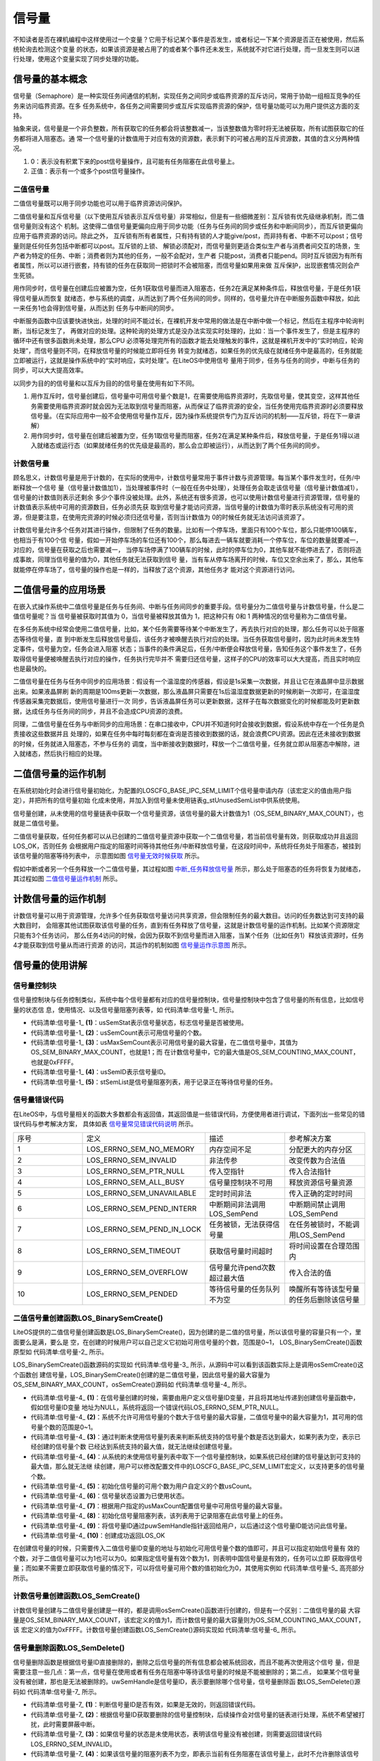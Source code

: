 .. vim: syntax=rst

信号量
============

不知读者是否在裸机编程中这样使用过一个变量？它用于标记某个事件是否发生，或者标记一下某个资源是否正在被使用，然后系统轮询去检测这个变量
的状态，如果该资源是被占用了的或者某个事件还未发生，系统就不对它进行处理，而一旦发生则可以进行处理，使用这个变量实现了同步处理的功能。

信号量的基本概念
~~~~~~~~~~~~~~~~

信号量（Semaphore）是一种实现任务间通信的机制，实现任务之间同步或临界资源的互斥访问，常用于协助一组相互竞争的任务来访问临界资源。在多
任务系统中，各任务之间需要同步或互斥实现临界资源的保护，信号量功能可以为用户提供这方面的支持。

抽象来说，信号量是一个非负整数，所有获取它的任务都会将该整数减一，当该整数值为零时将无法被获取，所有试图获取它的任务都将进入阻塞态。通
常一个信号量的计数值用于对应有效的资源数，表示剩下的可被占用的互斥资源数，其值的含义分两种情况。

1. 0：表示没有积累下来的post信号量操作，且可能有任务阻塞在此信号量上。

2. 正值：表示有一个或多个post信号量操作。

二值信号量
^^^^^^^^^^^^^

二值信号量既可以用于同步功能也可以用于临界资源访问保护。


二值信号量和互斥信号量（以下使用互斥锁表示互斥信号量）非常相似，但是有一些细微差别：互斥锁有优先级继承机制，而二值信号量则没有这个
机制。这使得二值信号量更偏向应用于同步功能（任务与任务间的同步或任务和中断间同步），而互斥锁更偏向应用于临界资源的访问。除此之外，
互斥锁有所有者属性，只有持有锁的人才能give/post，而非持有者、中断不可以post；信号量则是任何任务包括中断都可以post。互斥锁的上锁、
解锁必须配对，而信号量则更适合类似生产者与消费者间交互的场景，生产者为特定的任务、中断；消费者则为其他的任务，一般不会配对，生产者
只能post，消费者只能pend。同时互斥锁因为有所有者属性，所以可以进行嵌套，持有锁的任务在获取同一把锁时不会被阻塞，而信号量如果用来做
互斥保护，出现嵌套情况则会产生死锁。

用作同步时，信号量在创建后应被置为空，任务1获取信号量而进入阻塞态，任务2在满足某种条件后，释放信号量，于是任务1获得信号量从而恢复
就绪态，参与系统的调度，从而达到了两个任务间的同步。同样的，信号量允许在中断服务函数中释放，如此一来任务1也会得到信号量，从而达到
任务与中断间的同步。

中断服务函数中应该要快进快出，处理的时间不能过长，在裸机开发中常用的做法是在中断中做一个标记，然后在主程序中轮询判断，当标记发生了，
再做对应的处理。这种轮询的处理方式是没办法实现实时处理的，比如：当一个事件发生了，但是主程序的循环中还有很多函数尚未处理，那么CPU
必须等处理完所有的函数才能去处理触发的事件，这就是裸机开发中的“实时响应，轮询处理”，而信号量则不同，在释放信号量的时候能立即将任务
转变为就绪态，如果任务的优先级在就绪任务中是最高的，任务就能立即被运行，这就是操作系统中的“实时响应，实时处理”。在LiteOS中使用信号
量用于同步，任务与任务的同步，中断与任务的同步，可以大大提高效率。

以同步为目的的信号量和以互斥为目的的信号量在使用有如下不同。

1. 用作互斥时，信号量创建后，信号量中可用信号量个数是1，在需要使用临界资源时，先取信号量，使其变空，这样其他任务需要使用临界资源时就会因为无法取到信号量而阻塞，从而保证了临界资源的安全，当任务使用完临界资源时必须要释放信号量。（在实际应用中一般不会使用信号量作互斥，因为操作系统提供专门为互斥访问的机制——互斥锁，将在下一章讲解）

2. 用作同步时，信号量在创建后被置为空，任务1取信号量而阻塞，任务2在满足某种条件后，释放信号量，于是任务1得以进入就绪态或运行态（如果就绪任务的优先级是最高的，那么会立即被运行），从而达到了两个任务间的同步。

计数信号量
^^^^^^^^^^^^^

顾名思义，计数信号量是用于计数的，在实际的使用中，计数信号量常用于事件计数与资源管理。每当某个事件发生时，任务/中断释放一个信号
量（信号量计数值加1），当处理被事件时（一般在任务中处理），处理任务会取走该信号量（信号量计数值减1），信号量的计数值则表示还剩余
多少个事件没被处理。此外，系统还有很多资源，也可以使用计数信号量进行资源管理，信号量的计数值表示系统中可用的资源数目，任务必须先获
取到信号量才能访问资源，当信号量的计数值为零时表示系统没有可用的资源，但是要注意，在使用完资源的时候必须归还信号量，否则当计数值为
0的时候任务就无法访问该资源了。

计数信号量允许多个任务对其进行操作，但限制了任务的数量。比如有一个停车场，里面只有100个车位，那么只能停100辆车，也相当于有100个信
号量，假如一开始停车场的车位还有100个，那么每进去一辆车就要消耗一个停车位，车位的数量就要减一，对应的，信号量在获取之后也需要减一，
当停车场停满了100辆车的时候，此时的停车位为0，其他车就不能停进去了，否则将造成事故，同理当信号量的值为0，其他任务就无法获取到信号
量，当有车从停车场离开的时候，车位又空余出来了，那么，其他车就能停在停车场了，信号量的操作也是一样的，当释放了这个资源，其他任务才
能对这个资源进行访问。

二值信号量的应用场景
~~~~~~~~~~~~~~~~~~~~

在嵌入式操作系统中二值信号量是任务与任务间、中断与任务间同步的重要手段。信号量分为二值信号量与计数信号量，什么是二值信号量呢？当
信号量被获取时其值为 0，当信号量被释放其值为 1，把这种只有 0和 1 两种情况的信号量称为二值信号量。

在多任务系统中经常会使用二值信号量，比如，某个任务需要等待某个中断发生了，再去执行对应的处理，那么任务可以处于阻塞态等待信号量，直
到中断发生后释放信号量后，该任务才被唤醒去执行对应的处理。当任务获取信号量时，因为此时尚未发生特定事件，信号量为空，任务会进入阻塞
状态；当事件的条件满足后，任务/中断便会释放信号量，告知任务这个事件发生了，任务取得信号量便被唤醒去执行对应的操作，任务执行完毕并不
需要归还信号量，这样子的CPU的效率可以大大提高，而且实时响应也是最快的。

二值信号量在任务与任务中同步的应用场景：假设有一个温湿度的传感器，假设是1s采集一次数据，并且让它在液晶屏中显示数据出来。如果液晶屏刷
新的周期是100ms更新一次数据，那么液晶屏只需要在1s后温湿度数据更新的时候刷新一次即可，在温湿度传感器采集完数据后，使用信号量进行一次
同步，告诉液晶屏任务可以更新数据，这样子在每次数据变化的时候都能及时更新数据，达成任务与任务间的同步，并且不会造成CPU资源的浪费。

同理，二值信号量在任务与中断同步的应用场景：在串口接收中，CPU并不知道何时会接收到数据，假设系统中存在一个任务是负责接收这些数据并且
处理的，如果在任务中每时每刻都在查询是否接收到数据的话，就会浪费CPU资源。因此在还未接收到数据的时候，任务就进入阻塞态，不参与任务的
调度，当中断接收到数据时，释放一个二值信号量，任务就立即从阻塞态中解除，进入就绪态，然后执行相应的处理。

二值信号量的运作机制
~~~~~~~~~~~~~~~~~~~~

在系统初始化时会进行信号量初始化，为配置的LOSCFG_BASE_IPC_SEM_LIMIT个信号量申请内存（该宏定义的值由用户指定），并把所有的信号量初始
化成未使用，并加入到信号量未使用链表g_stUnusedSemList中供系统使用。

信号量创建，从未使用的信号量链表中获取一个信号量资源，该信号量的最大计数值为1（OS_SEM_BINARY_MAX_COUNT），也就是二值信号量。

二值信号量获取，任何任务都可以从已创建的二值信号量资源中获取一个二值信号量，若当前信号量有效，则获取成功并且返回LOS_OK，否则任务
会根据用户指定的阻塞时间等待其他任务/中断释放信号量，在这段时间中，系统将任务处于阻塞态，被挂到该信号量的阻塞等待列表中，
示意图如图 信号量无效时候获取_ 所示。

.. image:: media/semaphore/semaph002.png
    :align: center
    :name: 信号量无效时候获取
    :alt: 信号量无效时候获取


假如中断或者另一个任务释放一个二值信号量，其过程如图 中断_任务释放信号量_ 所示，那么处于阻塞态的任务将恢复为就绪态，其过程如图 二值信号量运作机制_ 所示。

.. image:: media/semaphore/semaph003.png
    :align: center
    :name: 中断_任务释放信号量
    :alt: 中断、任务释放信号量


.. image:: media/semaphore/semaph004.png
    :align: center
    :name: 二值信号量运作机制
    :alt: 二值信号量运作机制


计数信号量的运作机制
~~~~~~~~~~~~~~~~~~~~

计数信号量可以用于资源管理，允许多个任务获取信号量访问共享资源，但会限制任务的最大数目。访问的任务数达到可支持的最大数目时，
会阻塞其他试图获取该信号量的任务，直到有任务释放了信号量，这就是计数信号量的运作机制。比如某个资源限定只能有3个任务访问，
那么任务4访问的时候，会因为获取不到信号量而进入阻塞，当某个任务（比如任务1）释放该资源时，任务4才能获取到信号量从而进行资源
的访问，其运作的机制如图 信号量运作示意图_ 所示。

.. image:: media/semaphore/semaph005.png
    :align: center
    :name: 信号量运作示意图
    :alt: 信号量运作示意图

信号量的使用讲解
~~~~~~~~~~~~~~~~

信号量控制块
^^^^^^^^^^^^^^^^^^

信号量控制块与任务控制类似，系统中每个信号量都有对应的信号量控制块，信号量控制块中包含了信号量的所有信息，比如信号量的状态信
息，使用情况、以及信号量阻塞列表等，如 代码清单:信号量-1_ 所示。

.. code-block:: c
    :caption:  代码清单:信号量-1信号量控制块
    :name: 代码清单:信号量-1
    :linenos:

    typedef struct {
        UINT16          usSemStat;           (1)
        UINT16          usSemCount;          (2)
        UINT16          usMaxSemCount;       (3)
        UINT16          usSemID;             (4)
        LOS_DL_LIST     stSemList;           (5)
    } SEM_CB_S;

-   代码清单:信号量-1_ **(1)**\ ：usSemStat表示信号量状态，标志信号量是否被使用。

-   代码清单:信号量-1_ **(2)**\ ：usSemCount表示可用信号量的个数。

-   代码清单:信号量-1_ **(3)**\ ：usMaxSemCount表示可用信号量的最大容量，在二值信号量中，其值为OS_SEM_BINARY_MAX_COUNT，也就是1；而
    在计数信号量中，它的最大值是OS_SEM_COUNTING_MAX_COUNT，也就是0xFFFF。

-   代码清单:信号量-1_ **(4)**\ ：usSemID表示信号量ID。

-   代码清单:信号量-1_ **(5)**\ ：stSemList是信号量阻塞列表，用于记录正在等待信号量的任务。

信号量错误代码
^^^^^^^^^^^^^^^^^^^

在LiteOS中，与信号量相关的函数大多数都会有返回值，其返回值是一些错误代码，方便使用者进行调试，下面列出一些常见的错误代码与参考解决方案，
具体如表 信号量常见错误代码说明_ 所示。


.. list-table::
   :widths: 25 25 25 25
   :name: 信号量常见错误代码说明
   :header-rows: 0


   * - 序号
     - 定义
     - 描述
     - 参考解决方案

   * - 1
     - LOS_ERRNO_SEM_NO_MEMORY
     - 内存空间不足
     - 分配更大的内存分区

   * - 2
     - LOS_ERRNO_SEM_INVALID
     - 非法传参
     - 改变传数为合法值

   * - 3
     - LOS_ERRNO_SEM_PTR_NULL
     - 传入空指针
     - 传入合法指针

   * - 4
     - LOS_ERRNO_SEM_ALL_BUSY
     - 信号量控制块不可用
     - 释放资源信号量资源

   * - 5
     - LOS_ERRNO_SEM_UNAVAILABLE
     - 定时时间非法
     - 传入正确的定时时间

   * - 6
     - LOS_ERRNO_SEM_PEND_INTERR
     - 中断期间非法调用LOS_SemPend
     - 中断期间禁止调用LOS_SemPend

   * - 7
     - LOS_ERRNO_SEM_PEND_IN_LOCK
     - 任务被锁，无法获得信号量
     - 在任务被锁时，不能调用LOS_SemPend

   * - 8
     - LOS_ERRNO_SEM_TIMEOUT
     - 获取信号量时间超时
     - 将时间设置在合理范围内

   * - 9
     - LOS_ERRNO_SEM_OVERFLOW
     - 信号量允许pend次数超过最大值
     - 传入合法的值

   * - 10
     - LOS_ERRNO_SEM_PENDED
     - 等待信号量的任务队列不为空
     - 唤醒所有等待该型号量的任务后删除该信号量

二值信号量创建函数LOS_BinarySemCreate()
^^^^^^^^^^^^^^^^^^^^^^^^^^^^^^^^^^^^^^^^^^^^^^^^^^^^^^^^^^^

LiteOS提供的二值信号量创建函数是LOS_BinarySemCreate()，因为创建的是二值的信号量，所以该信号量的容量只有一个，里面要么是满，要么是
空，在创建的时候用户可以自己定义它初始可用信号量的个数，范围是0~1， LOS_BinarySemCreate()函数原型如 代码清单:信号量-2_ 所示。

.. code-block:: c
    :caption:  代码清单:信号量-2 LOS_BinarySemCreate()函数原型
    :name: 代码清单:信号量-2
    :linenos:

    /*
    *@param usCount         可用信号量的初始数量。 值范围是[0,1]
    *@param puwSemHandle    初始化的信号量控制结构的ID
    */
    extern UINT32 LOS_BinarySemCreate (UINT16 usCount, UINT32 *puwSemHandle);

LOS_BinarySemCreate()函数源码的实现如 代码清单:信号量-3_ 所示，从源码中可以看到该函数实际上是调用osSemCreate()这个函数创
建信号量，LOS_BinarySemCreate()创建的是二值信号量，因此信号量的最大容量为OS_SEM_BINARY_MAX_COUNT，osSemCreate()源码如 代码清单:信号量-4_ 所示。

.. code-block:: c
    :caption:  代码清单:信号量-3 LOS_BinarySemCreate()函数源码
    :name: 代码清单:信号量-3
    :linenos:

    /*********************************************************************
    Function     : LOS_BinarySemCreate
    Description  : 创建一个二值信号量,
    Input        : uwCount--------- 信号量可用个数,
    Output       : puwSemHandle-----信号量ID,
    Return       : 返回LOS_OK表示创建成功,或者其他失败的错误代码
    **********************************************************************/
    LITE_OS_SEC_TEXT_INIT UINT32 LOS_BinarySemCreate (UINT16 usCount, UINT32 *puwSemHandle)
    {
        return osSemCreate(usCount, OS_SEM_BINARY_MAX_COUNT, puwSemHandle);
    }


.. code-block:: c
    :caption:  代码清单:信号量-4 osSemCreate()源码
    :name: 代码清单:信号量-4
    :linenos:

    /*********************************************************************
    Function     : osSemCreate
    Description  : 创建一个信号量
    Input        : None,
    Output       : None,
    Return       : 返回LOS_OK表示创建成功,或者其他失败的错误代码
    ******************************************************************/
    LITE_OS_SEC_TEXT_INIT UINT32 osSemCreate (UINT16 usCount, UINT16
                    usMaxCount, UINT32 *puwSemHandle){
        UINT32      uwIntSave;
        SEM_CB_S    *pstSemCreated;
        LOS_DL_LIST *pstUnusedSem;
        UINT32      uwErrNo;
        UINT32      uwErrLine;

        if (NULL == puwSemHandle) {			(1)
            return LOS_ERRNO_SEM_PTR_NULL;
        }

        if (usCount > usMaxCount) {			(2)
            OS_GOTO_ERR_HANDLER(LOS_ERRNO_SEM_OVERFLOW);
        }

        uwIntSave = LOS_IntLock();

        if (LOS_ListEmpty(&g_stUnusedSemList)) {		(3)
            LOS_IntRestore(uwIntSave);
            OS_GOTO_ERR_HANDLER(LOS_ERRNO_SEM_ALL_BUSY);
        }

        pstUnusedSem = LOS_DL_LIST_FIRST(&(g_stUnusedSemList));	(4)
        LOS_ListDelete(pstUnusedSem);
        pstSemCreated = (GET_SEM_LIST(pstUnusedSem));
        pstSemCreated->usSemCount = usCount;			(5)
        pstSemCreated->usSemStat = OS_SEM_USED;			(6)
        pstSemCreated->usMaxSemCount = usMaxCount;			(7)
        LOS_ListInit(&pstSemCreated->stSemList);			(8)
        *puwSemHandle = (UINT32)pstSemCreated->usSemID;		(9)
        LOS_IntRestore(uwIntSave);
        return LOS_OK;						(10)

    ErrHandler:
        OS_RETURN_ERROR_P2(uwErrLine, uwErrNo);
    }


-   代码清单:信号量-4_ **(1)**\ ：在信号量创建的时候，需要由用户定义信号量ID变量，并且将其地址传递到创建信号量函数中，假如信号量ID变量
    地址为NULL，系统将返回一个错误代码LOS_ERRNO_SEM_PTR_NULL。

-   代码清单:信号量-4_ **(2)**\ ：系统不允许可用信号量的个数大于信号量的最大容量，二值信号量中的最大容量为1，其可用的信号量个数的范围是0~1。

-   代码清单:信号量-4_ **(3)**\ ：通过判断未使用信号量列表来判断系统支持的信号量个数是否达到最大，如果列表为空，表示已经创建的信号量个数
    已经达到系统支持的最大值，就无法继续创建信号量。

-   代码清单:信号量-4_ **(4)**\ ：从系统的未使用信号量列表中取下一个信号量控制块，如果系统已经创建的信号量达到可支持的最大值，那么就无法继
    续创建，用户可以修改配置文件中的LOSCFG_BASE_IPC_SEM_LIMIT宏定义，以支持更多的信号量个数。

-   代码清单:信号量-4_ **(5)**\ ：初始化信号量的可用个数为用户自定义的个数usCount。

-   代码清单:信号量-4_ **(6)**\ ：信号量状态设置为已使用状态。

-   代码清单:信号量-4_ **(7)**\ ：根据用户指定的usMaxCount配置信号量中可用信号量的最大容量。

-   代码清单:信号量-4_ **(8)**\ ：初始化信号量阻塞列表，该列表用于记录阻塞在此信号量上的任务。

-   代码清单:信号量-4_ **(9)**\ ：将信号量ID通过puwSemHandle指针返回给用户，以后通过这个信号量ID能访问此信号量。

-   代码清单:信号量-4_ **(10)**\ ：创建成功返回LOS_OK

在创建信号量的时候，只需要传入二值信号量ID变量的地址与初始化可用信号量个数的值即可，并且可以指定初始信号量有
效的个数，对于二值信号量可以为1也可以为0。如果指定信号量有效个数为1，则表明中国信号量是有效的，任务可以立即
获取得信号量；而如果不需要立即获取信号量的情况下，可以将信号量可用个数的值初始化为0，其使用实例如 代码清单:信号量-5_ 高亮部分所示。

.. code-block:: c
    :caption:  代码清单:信号量-5 LOS_BinarySemCreate()函数实例
    :emphasize-lines: 4
    :name: 代码清单:信号量-5
    :linenos:

    UINT32 uwRet = LOS_OK;/* 定义一个创建的返回类型，初始化为创建成功的返回值 */

    /* 创建一个二值信号量*/
    uwRet = LOS_BinarySemCreate(1,&BinarySem_Handle);
    if (uwRet != LOS_OK)
    {
        printf("BinarySem_Handle二值信号量创建失败！\n");
    }


计数信号量创建函数LOS_SemCreate()
^^^^^^^^^^^^^^^^^^^^^^^^^^^^^^^^^^^^^^^^^^^^^^^^^^^^^^^^^^^^^^^^^^^^^^^^

计数信号量创建与二值信号量创建是一样的，都是调用osSemCreate()函数进行创建的，但是有一个区别：二值信号量的最
大容量是OS_SEM_BINARY_MAX_COUNT，该宏定义的值为1，而计数信号量的最大容量则为OS_SEM_COUNTING_MAX_COUNT，该
宏定义的值为0xFFFF。计数信号量创建函数LOS_SemCreate()源码实现如 代码清单:信号量-6_ 所示。

.. code-block:: c
    :caption: 代码清单:信号量-6计数信号量创建函数LOS_SemCreate()源码
    :name: 代码清单:信号量-6
    :linenos:

    /***********************************************************************
    Function     : LOS_SemCreate
    Description  : 创建一个计数信号量,
    Input        : uwCount--------- 初始化可用信号量个数,
    Output       : puwSemHandle-----信号量ID,
    Return       : 返回LOS_OK表示创建成功,或者其他失败的错误代码
    *********************************************************************/
    LITE_OS_SEC_TEXT_INIT UINT32 LOS_SemCreate (UINT16 usCount, UINT32 *puwSemHandle)
    {
        return osSemCreate(usCount, OS_SEM_COUNTING_MAX_COUNT, puwSemHandle);
    }


信号量删除函数LOS_SemDelete()
^^^^^^^^^^^^^^^^^^^^^^^^^^^^^^^^^^^^^^^^^^^^^^^^^^^^^^^^^^^^^^^^^^

信号量删除函数是根据信号量ID直接删除的，删除之后信号量的所有信息都会被系统回收，而且不能再次使用这个信号
量，但是需要注意一些几点：第一点，信号量在使用或者有任务在阻塞中等待该信号量的时候是不能被删除的；第二点，
如果某个信号量没有被创建，那也是无法被删除的。uwSemHandle是信号量ID，表示要删除哪个信号量，信号量删除函
数LOS_SemDelete()源码如 代码清单:信号量-7_ 所示。

.. code-block:: c
    :caption:  代码清单:信号量-7信号量删除函数LOS_SemDelete()源码
    :name: 代码清单:信号量-7
    :linenos:

    /***********************************************************************
    Function     : LOS_SemDelete
    Description :  删除一个信号量,
    Input        : uwSemHandle---- 信号量ID,
    Output       : None
    Return       : 返回LOS_OK表示删除成功,或者其他失败的错误代码
    *******************************************************************/
    LITE_OS_SEC_TEXT_INIT UINT32 LOS_SemDelete(UINT32 uwSemHandle)
    {
        UINT32      uwIntSave;
        SEM_CB_S    *pstSemDeleted;
        UINT32      uwErrNo;
        UINT32      uwErrLine;

        if (uwSemHandle >= (UINT32)LOSCFG_BASE_IPC_SEM_LIMIT) {	(1)
            OS_GOTO_ERR_HANDLER(LOS_ERRNO_SEM_INVALID);
        }

        pstSemDeleted = GET_SEM(uwSemHandle);			(2)
        uwIntSave = LOS_IntLock();
        if (OS_SEM_UNUSED == pstSemDeleted->usSemStat) {		(3)
            LOS_IntRestore(uwIntSave);
            OS_GOTO_ERR_HANDLER(LOS_ERRNO_SEM_INVALID);
        }

        if (!LOS_ListEmpty(&pstSemDeleted->stSemList)) {		(4)
            LOS_IntRestore(uwIntSave);
            OS_GOTO_ERR_HANDLER(LOS_ERRNO_SEM_PENDED);
        }

        LOS_ListAdd(&g_stUnusedSemList, &pstSemDeleted->stSemList);	(5)
        pstSemDeleted->usSemStat = OS_SEM_UNUSED;			(6)
        LOS_IntRestore(uwIntSave);
        return LOS_OK;
    ErrHandler:
        OS_RETURN_ERROR_P2(uwErrLine, uwErrNo);
    }


-   代码清单:信号量-7_ **(1)**\ ：判断信号量ID是否有效，如果是无效的，则返回错误代码。

-   代码清单:信号量-7_ **(2)**\ ：根据信号量ID获取要删除的信号量控制块，后续操作会对信号量的链表进行处理，系统不希望被打扰，此时需要屏蔽中断。

-   代码清单:信号量-7_ **(3)**\ ：如果信号量的状态是未使用状态，表明该信号量没有被创建，则需要返回错误代码LOS_ERRNO_SEM_INVALID。

-   代码清单:信号量-7_ **(4)**\ ：如果该信号量的阻塞列表不为空，即表示当前有任务阻塞在该信号量上，此时不允许删除该信号量。

-   代码清单:信号量-7_ **(5)**\ ：把要删除的信号量控制块添加到未使用信号量列表中，归还给系统，以便下次还可以创建新的信号量。

-   代码清单:信号量-7_ **(6)**\ ：将要删除的信号量状态变为未使用，表示该信号量被删除。

信号量删除的实例代码，如 代码清单:信号量-8_ 高亮部分所示。

.. code-block:: c
    :caption:  代码清单:信号量-8 信号量删除函数LOS_SemDelete()实例
    :emphasize-lines: 2
    :name: 代码清单:信号量-8
    :linenos:

    UINT32 uwRet = LOS_OK;/* 定义一个返回类型，初始化为删除成功的返回值 */
    uwRet = LOS_SemDelete(BinarySem_Handle); /* 删除信号量BinarySem_Handle */
    if (LOS_OK == uwRet)
    {
        printf("BinarySem_Handle二值信号量删除成功！\n");
    }


信号量释放函数LOS_SemPost()
^^^^^^^^^^^^^^^^^^^^^^^^^^^^^^^^^^^^^^^^^^^^^^^^^^^^^^^^^^^^

信号量的释放可以在任务、中断中使用。

在前面的讲解中，读者已经了解到只有当信号量有效的时候，任务才能获取信号量，那么，是什么函数使得信号量变得有效呢？其实有两
个方式，一个是在创建的时候进行初始化，指定可用的信号量个数为一个初始值；在二进制信号量中，该初始值的范围是0~1。假如某个
信号量中可用信号量个数为1，那么在信号量被获取一次后就成为无效状态，那就需要在外部释放有效的信号量，即调用信号量释放函数
LOS_SemPost()，该函数可以将信号量有效化，每调用一次该函数就释放一个信号量。但无论是二值信号量还是计数信号量，都不能一直
释放信号量，需要注意可用信号量的范围，对于二值信号量必须确保其可用值在0~1（OS_SEM_BINARY_MAX_COUNT）范围内；而对于计数
信号量其范围是0~ OS_SEM_COUNTING_MAX_COUNT。

信号量释放函数LOS_SemPost()的源码实现如 代码清单:信号量-9_ 所示。

.. code-block:: c
    :caption:  代码清单:信号量-9信号量释放函数LOS_SemPost()源码
    :name: 代码清单:信号量-9
    :linenos:

    /*******************************************************************
    Function     : LOS_SemPend
    Description  : 向指定的信号量ID进行释放信号量,
    Input        : uwSemHandle—信号量ID,
    Output       : None
    Return       : 返回LOS_OK表示释放成功,或者其他失败的错误代码
    *****************************************************************/
    LITE_OS_SEC_TEXT UINT32 LOS_SemPost(UINT32 uwSemHandle)
    {
        UINT32      uwIntSave;
        SEM_CB_S    *pstSemPosted = GET_SEM(uwSemHandle);		(1)
        LOS_TASK_CB *pstResumedTask;

        if (uwSemHandle >= LOSCFG_BASE_IPC_SEM_LIMIT) {		(2)
            return LOS_ERRNO_SEM_INVALID;
        }

        uwIntSave = LOS_IntLock();

        if (OS_SEM_UNUSED == pstSemPosted->usSemStat) {		(3)
            LOS_IntRestore(uwIntSave);
            OS_RETURN_ERROR(LOS_ERRNO_SEM_INVALID);
        }

        if (pstSemPosted->usMaxSemCount == pstSemPosted->usSemCount) {(4)
            (VOID)LOS_IntRestore(uwIntSave);
            OS_RETURN_ERROR(LOS_ERRNO_SEM_OVERFLOW);
        } if (!LOS_ListEmpty(&pstSemPosted->stSemList)) {
            pstResumedTask = OS_TCB_FROM_PENDLIST(LOS_DL_LIST_FIRST(
                &(pstSemPosted->stSemList))); 		(5)
            pstResumedTask->pTaskSem = NULL;
            osTaskWake(pstResumedTask, OS_TASK_STATUS_PEND);		(6)

            (VOID)LOS_IntRestore(uwIntSave);
            LOS_Schedule();					(7)
        } else {
            pstSemPosted->usSemCount++;				(8)
            (VOID)LOS_IntRestore(uwIntSave);
        }

        return LOS_OK;
    }


-   代码清单:信号量-9_ **(1)**\ ：根据信号量ID获取信号量控制块。

-   代码清单:信号量-9_ **(2)**\ ：判断信号量ID是否有效，如果无效，则返回错误代码LOS_ERRNO_SEM_INVALID。

-   代码清单:信号量-9_ **(3)**\ ：如果该信号量的状态是未使用的，表示信号量被删除了或者没被创建，则返回错误代码LOS_ERRNO_SEM_INVALID。

-   代码清单:信号量-9_ **(4)**\ ：如果信号量的可用个数已经到达信号量的最大容量了，那就没必要进行信号量的释放，那么也会返回一个错误代码LOS_ERRNO_SEM_OVERFLOW表示信号量已满。

-   代码清单:信号量-9_ **(5)**\ ：如果有任务因为获取不到信号量而进入阻塞状态，那么在释放信号量的时候，系统就要将该任务从阻塞态解除并且进行一次任务调度。

-   代码清单:信号量-9_ **(6)**\ ：将等待信号量的任务从阻塞态中解除，并且将该任务插入就绪列表中，表示任务可以参与系统的调度。

-   代码清单:信号量-9_ **(7)**\ ：进行一次任务调度。

-   代码清单:信号量-9_ **(8)**\ ：若是没有任务阻塞在该信号量上的话，每调用一次信号量释放函数，那么可用的信号量个数就会加1，直到可用信号量个数与信号量最大容量相等。

因为信号量的释放是直接调用LOS_SemPost()，是没有阻塞情况的，说明可以在中断中调用这个LOS_SemPost()函数。信号
量释放函数LOS_SemPost()的使用实例如 代码清单:信号量-10_ 高亮部分所示。

.. code-block:: c
    :caption:  代码清单:信号量-10信号量释放函数LOS_SemPost()实例
    :emphasize-lines: 8
    :name: 代码清单:信号量-10
    :linenos:

    static void Write_Task(void)
    {
        //获取二值信号量 BinarySem_Handle，没获取到则一直等待
        LOS_SemPend( BinarySem_Handle , LOS_WAIT_FOREVER );
        ucValue [ 0 ] ++;
        LOS_TaskDelay ( 100 );  /* 延时100Ticks */
        ucValue [ 1 ] ++;
        LOS_SemPost( BinarySem_Handle );	//释放二值信号量 BinarySem_Handle
        LOS_TaskYield();  		//放弃剩余时间片，进行一次任务切换
    }


信号量获取函数LOS_SemPend()
^^^^^^^^^^^^^^^^^^^^^^^^^^^^^^^^^^^^^^^^^^^^^^^^^^^^^^^^^^^^

与释放信号量对应的是获取信号量，当信号量有效的时候，任务才能获取信号量。任务获取了某个信号量时，该信号量的可用个数减一，当它
为0的时候，获取信号量的任务会进入阻塞态，阻塞时间由用户指定。每调用一次LOS_SemPend()函数获取信号量，信号量的可用个数减一，直
至为0，LOS_SemPend()函数源码如 代码清单:信号量-11_ 所示。

.. code-block:: c
    :caption:  代码清单:信号量-11 信号量获取函数LOS_SemPend()函数源码
    :name: 代码清单:信号量-11
    :linenos:

    /**********************************************************************
    Function     : LOS_SemPend
    Description  : 获取一个信号量,
    Input        : uwSemHandle--------- 信号量ID ,
            uwTimeout----------  等待时间
    Output       : None
    Return       : 返回LOS_OK表示获取成功,或者其他失败的错误代码
    *******************************************************************/
    LITE_OS_SEC_TEXT UINT32 LOS_SemPend(UINT32 uwSemHandle, UINT32 uwTimeout)
    {
        UINT32      uwIntSave;
        SEM_CB_S    *pstSemPended;
        UINT32      uwRetErr;
        LOS_TASK_CB *pstRunTsk;

        if (uwSemHandle >= (UINT32)LOSCFG_BASE_IPC_SEM_LIMIT) {	(1)
            OS_RETURN_ERROR(LOS_ERRNO_SEM_INVALID);
        }

        pstSemPended = GET_SEM(uwSemHandle);
        uwIntSave = LOS_IntLock();
        if (OS_SEM_UNUSED == pstSemPended->usSemStat) {		(2)
            LOS_IntRestore(uwIntSave);
            OS_RETURN_ERROR(LOS_ERRNO_SEM_INVALID);
        }

        if (pstSemPended->usSemCount > 0) {				(3)
            pstSemPended->usSemCount--;
            LOS_IntRestore(uwIntSave);
            return LOS_OK;
        }

        if (!uwTimeout) {						(4)
            uwRetErr = LOS_ERRNO_SEM_UNAVAILABLE;
            goto errre_uniSemPend;
        }

        if (OS_INT_ACTIVE) {					(5)
            uwRetErr = LOS_ERRNO_SEM_PEND_INTERR;
            PRINT_ERR("!!!LOS_ERRNO_SEM_PEND_INTERR!!!\n");
    #if (LOSCFG_PLATFORM_EXC == YES)
            osBackTrace();
    #endif
            goto errre_uniSemPend;
        }

        if (g_usLosTaskLock) {					(6)
            uwRetErr = LOS_ERRNO_SEM_PEND_IN_LOCK;
            PRINT_ERR("!!!LOS_ERRNO_SEM_PEND_IN_LOCK!!!\n");
    #if (LOSCFG_PLATFORM_EXC == YES)
            osBackTrace();
    #endif
            goto errre_uniSemPend;
        }

        pstRunTsk = (LOS_TASK_CB *)g_stLosTask.pstRunTask;		(7)
        pstRunTsk->pTaskSem = (VOID *)pstSemPended;
        osTaskWait(&pstSemPended->stSemList, OS_TASK_STATUS_PEND, uwTimeout);
        (VOID)LOS_IntRestore(uwIntSave);
        LOS_Schedule();						(8)

        if (pstRunTsk->usTaskStatus & OS_TASK_STATUS_TIMEOUT) {	(9)
            uwIntSave = LOS_IntLock();
            pstRunTsk->usTaskStatus &= (~OS_TASK_STATUS_TIMEOUT);
            uwRetErr = LOS_ERRNO_SEM_TIMEOUT;
            goto errre_uniSemPend;
        }

        return LOS_OK;

    errre_uniSemPend:
        (VOID)LOS_IntRestore(uwIntSave);
        OS_RETURN_ERROR(uwRetErr);					(10)
    }


-   代码清单:信号量-11_ **(1)**\ ：检查信号量ID是否有效，如果无效则返回错误代码。

-   代码清单:信号量-11_ **(2)**\ ：根据信号量ID获取对应的信号量控制块，并且检测该信号量的状态，如果是未使用、未创建或者是已删除的信号量，则返回错误代码。

-   代码清单:信号量-11_ **(3)**\ ：如果此时的信号量中可用的信号量个数大于0，则进行一次信号量的获取，信号量可用个数减一，返回LOS_OK表示获取成功。

-   代码清单:信号量-11_ **(4)**\ ：如果当前信号量中无可用信号量，需要根据用户指定阻塞时间进行等待。首先系统会判断用户是否设置了阻塞时间，如果阻塞时
    间为0则跳转到 代码清单:信号量-11_  **(10)** 处执行，返回错误代码LOS_ERRNO_SEM_UNAVAILABLE。

-   代码清单:信号量-11_ **(5)**\ ：如果在中断中获取信号量，则被LiteOS视为非法获取，因为LiteOS禁止在中断的上下文环境中获取信号量，直接返回错误代码。

-   代码清单:信号量-11_ **(6)**\ ：如果调度器已被上锁，则任务无法获取信号量，返回错误代码。

-   代码清单:信号量-11_ **(7)**\ ：如果当前信号量中无可用信号量时且用户指定了阻塞的时间，此时需要将任务阻塞，系统获取当前任务的控制块。然后调用osTaskWait()
    函数将任务按照用指定的阻塞时间进行阻塞。

-   代码清单:信号量-11_ **(8)**\ ：进行一次任务调度。

任务在阻塞中等到了信号量，那么LiteOS将会把任务从阻塞态中解除，并且将该任务加入就绪列表中。（这部分操作在信号量释放的时候会处理的）

-   代码清单:信号量-11_ **(9)**\ ：程序能运行到这，说明有中断或是其他任务释放了信号量，亦或者是阻塞时间超时，那么系统会先判断一下解除阻塞的原因，如果是由
    于阻塞时间超时，则返回错误代码LOS_ERRNO_SEM_TIMEOUT表示阻塞超时。

-   代码清单:信号量-11_ **(10)**\ ：根据不同情况返回错误代码。

信号量获取函数LOS_SemPend()的使用实例如 代码清单:信号量-12_ 高亮部分所示。

.. code-block:: c
    :caption:  代码清单:信号量-12信号量获取函数LOS_SemPend()实例
    :emphasize-lines: 4-5
    :name: 代码清单:信号量-12
    :linenos:

    static void Read_Task(void)
    {
        while (1) {
            //获取二值信号量 BinarySem_Handle,没获取到则一直等待
            LOS_SemPend( BinarySem_Handle , LOS_WAIT_FOREVER );
            if ( ucValue [ 0 ] == ucValue [ 1 ] ) {
                printf ( "\r\nSuccessful\r\n" );
            } else {
                printf ( "\r\nFail\r\n" );
            }
            LOS_SemPost( BinarySem_Handle ); //释放二值信号量 BinarySem_Handle
            LOS_TaskDelay ( 1000 );  	//每1s读一次，延时1000个Tick
        }
    }


信号量有三种获取模式：无阻塞模式、永久阻塞模式、指定阻塞时间模式。

-   1. 无阻塞模式：任务需要获取信号量，若当前信号量中可用信号量个数不为0，则获取成功，否则，立即返回获取失败 。

-   2. 永久阻塞模式：任务需要获取信号量，若当前信号量中可用信号量个数不为0，则获取成功。否则，该任务进入阻塞态，直到有其他任务/中断释放该信号量 。

-   3. 指定阻塞时间模式：任务需要获取信号量，若当前信号量中可用信号量个数不为0，则获取成功。否则，该任务进入阻塞态，阻塞时间由用户指定，在这段时间中有其他任务/中断释放该信号量，任务将恢复就绪态；或当阻塞时间超时，任务也会恢复就绪态。

二值信号量同步实验
~~~~~~~~~~~~~~~~~~~~~

二值信号量实验是在LiteOS中创建了两个任务，一个是获取信号量任务，一个是释放信号量任务，两个任务独立运行，获取信号量任务一直等待另一个
任务释放信号量，其等待时间是LOS_WAIT_FOREVER，当获取信号量成功后执行对应的同步操作，当处理完成就立即释放信号量。

释放信号量任务利用延时模拟占用信号量，延时的这段时间，另一个任务无法获得信号量，延时结束后释放信号量。获取信号量任务开始运行，然后形
成两个任务间的同步，若两个任务间同步成功，则在串口打印出信息，源码如 代码清单:信号量-13_ 高亮部分所示。

.. code-block:: c
    :caption:  代码清单:信号量-13 二值信号量同步实验源码
    :emphasize-lines: 48-49,118-122,188-204,211-228
    :name: 代码清单:信号量-13
    :linenos:

    /***************************************************************
    * @file    main.c
    * @author  fire
    * @version V1.0
    * @date    2018-xx-xx
    * @brief   STM32全系列开发板-LiteOS！
    **************************************************************
    * @attention
    *
    * 实验平台:野火 F103-霸道 STM32 开发板
    * 论坛    :http://www.firebbs.cn
    * 淘宝    :http://firestm32.taobao.com
    *
    ***************************************************************
    */
    /* LiteOS 头文件 */
    #include "los_sys.h"
    #include "los_task.ph"
    #include "los_sem.h"
    /* 板级外设头文件 */
    #include "bsp_usart.h"
    #include "bsp_led.h"
    #include "bsp_key.h"

    /****************************** 任务ID *********************************/
    /*
    * 任务ID是一个从0开始的数字，用于索引任务，当任务创建完成之后，它就具有了一个任务ID
    * 以后要想操作这个任务都需要通过这个任务ID，
    *
    */

    /* 定义任务ID变量 */
    UINT32 Read_Task_Handle;
    UINT32 Write_Task_Handle;

    /************************** 内核对象ID *********************************/
    /*
    * 信号量，消息队列，事件标志组，软件定时器这些都属于内核的对象，要想使用这些内核
    * 对象，必须先创建，创建成功之后会返回一个相应的ID。实际上就是一个整数，后续
    * 就可以通过这个ID操作这些内核对象。
    *
    *
    * 内核对象就是一种全局的数据结构，通过这些数据结构可以实现任务间的通信，
    * 任务间的事件同步等各种功能。至于这些功能的实现是通过调用这些内核对象的函数
    * 来完成的
    *
    */
    /* 定义二值信号量的ID变量 */
    UINT32 BinarySem_Handle;

    /************************ 全局变量声明 *******************************/
    /*
    * 在写应用程序的时候，可能需要用到一些全局变量。
    */

    uint8_t ucValue [ 2 ] = { 0x00, 0x00 };


    /* 函数声明 */
    static UINT32 AppTaskCreate(void);
    static UINT32 Creat_Read_Task(void);
    static UINT32 Creat_Write_Task(void);

    static void Read_Task(void);
    static void Write_Task(void);
    static void BSP_Init(void);


    /***************************************************************
    * @brief  主函数
    * @param  无
    * @retval 无
    * @note   第一步：开发板硬件初始化
                第二步：创建App应用任务
                第三步：启动LiteOS，开始多任务调度，启动失败则输出错误信息
    **************************************************************/
    int main(void)
    {
        UINT32 uwRet = LOS_OK;  //定义一个任务创建的返回值，默认为创建成功

        /* 板载相关初始化 */
        BSP_Init();

        printf("这是一个[野火]-STM32全系列开发板-LiteOS二值信号量同步实验！\n\n");
        printf("当串口打印出-Successful-表明实验成功！\n\n");

        /* LiteOS 内核初始化 */
        uwRet = LOS_KernelInit();

        if (uwRet != LOS_OK) {
            printf("LiteOS 核心初始化失败！失败代码0x%X\n",uwRet);
            return LOS_NOK;
        }

        /* 创建App应用任务，所有的应用任务都可以放在这个函数里面 */
        uwRet = AppTaskCreate();
        if (uwRet != LOS_OK) {
            printf("AppTaskCreate创建任务失败！失败代码0x%X\n",uwRet);
            return LOS_NOK;
        }

        /* 开启LiteOS任务调度 */
        LOS_Start();

        //正常情况下不会执行到这里
        while (1);
    }


    /*********************************************************************
    * @ 函数名  ： AppTaskCreate
    * @ 功能说明： 任务创建，为了方便管理，所有的任务创建函数都可以放在这个函数里面
    * @ 参数    ： 无
    * @ 返回值  ： 无
    ******************************************************************/
    static UINT32 AppTaskCreate(void)
    {
        /* 定义一个返回类型变量，初始化为LOS_OK */
        UINT32 uwRet = LOS_OK;

        /* 创建一个二值信号量*/
        uwRet = LOS_BinarySemCreate(1,&BinarySem_Handle);
        if (uwRet != LOS_OK) {
            printf("BinarySem创建失败！失败代码0x%X\n",uwRet);
        }

        uwRet = Creat_Read_Task();
        if (uwRet != LOS_OK) {
            printf("Read_Task任务创建失败！失败代码0x%X\n",uwRet);
            return uwRet;
        }

        uwRet = Creat_Write_Task();
        if (uwRet != LOS_OK) {
            printf("Write_Task任务创建失败！失败代码0x%X\n",uwRet);
            return uwRet;
        }
        return LOS_OK;
    }


    /******************************************************************
    * @ 函数名  ： Creat_Read_Task
    * @ 功能说明： 创建Read_Task任务
    * @ 参数    ：
    * @ 返回值  ： 无
    ******************************************************************/
    static UINT32 Creat_Read_Task()
    {
        //定义一个返回类型变量，初始化为LOS_OK
        UINT32 uwRet = LOS_OK;

        //定义一个用于创建任务的参数结构体
        TSK_INIT_PARAM_S task_init_param;

        task_init_param.usTaskPrio = 5;	/* 任务优先级，数值越小，优先级越高 */
        task_init_param.pcName = "Read_Task";/* 任务名 */
        task_init_param.pfnTaskEntry = (TSK_ENTRY_FUNC)Read_Task;
        task_init_param.uwStackSize = 1024;		/* 栈大小 */

        uwRet = LOS_TaskCreate(&Read_Task_Handle, &task_init_param);
        return uwRet;
    }
    /*******************************************************************
    * @ 函数名  ： Creat_Write_Task
    * @ 功能说明： 创建Write_Task任务
    * @ 参数    ：
    * @ 返回值  ： 无
    ******************************************************************/
    static UINT32 Creat_Write_Task()
    {
        //定义一个返回类型变量，初始化为LOS_OK
        UINT32 uwRet = LOS_OK;
        TSK_INIT_PARAM_S task_init_param;

        task_init_param.usTaskPrio = 4;	/* 任务优先级，数值越小，优先级越高 */
        task_init_param.pcName = "Write_Task";	/* 任务名*/
        task_init_param.pfnTaskEntry = (TSK_ENTRY_FUNC)Write_Task;
        task_init_param.uwStackSize = 1024;	/* 栈大小 */

        uwRet = LOS_TaskCreate(&Write_Task_Handle, &task_init_param);

        return uwRet;
    }

    /******************************************************************
    * @ 函数名  ： Read_Task
    * @ 功能说明： Read_Task任务实现
    * @ 参数    ： NULL
    * @ 返回值  ： NULL
    *****************************************************************/
    static void Read_Task(void)
    {
        /* 任务都是一个无限循环，不能返回 */
        while (1) {
            LOS_SemPend( BinarySem_Handle , LOS_WAIT_FOREVER );
            //获取二值信号量 BinarySem_Handle,没获取到则一直等待

            if ( ucValue [ 0 ] == ucValue [ 1 ] ) {
                printf ( "\r\nSuccessful\r\n" );
            } else {
                printf ( "\r\nFail\r\n" );
            }

            LOS_SemPost( BinarySem_Handle );  //释放二值信号量 BinarySem_Handle

        }
    }
    /******************************************************************
    * @ 函数名  ： Write_Task
    * @ 功能说明： Write_Task任务实现
    * @ 参数    ： NULL
    * @ 返回值  ： NULL
    *****************************************************************/
    static void Write_Task(void)
    {
        /* 定义一个创建任务的返回类型，初始化为创建成功的返回值 */
        UINT32 uwRet = LOS_OK;

        /* 任务都是一个无限循环，不能返回 */
        while (1) {
            LOS_SemPend( BinarySem_Handle , LOS_WAIT_FOREVER );
        //获取二值信号量 BinarySem_Handle，没获取到则一直等待
            ucValue [ 0 ] ++;
            LOS_TaskDelay ( 1000 );        		/* 延时1000Ticks

            ucValue [ 1 ] ++;
            LOS_SemPost( BinarySem_Handle );    //释放二值信号量
    arySem_Handle
            LOS_TaskYield();  	//放弃剩余时间片，进行一次任务切换
        }
    }


    /*******************************************************************
    * @ 函数名  ： BSP_Init
    * @ 功能说明： 板级外设初始化，所有开发板上的初始化均可放在这个函数里面
    * @ 参数    ：
    * @ 返回值  ： 无
    ******************************************************************/
    static void BSP_Init(void)
    {
        /*
        * STM32中断优先级分组为4，即4bit都用来表示抢占优先级，范围为：0~15
        * 优先级分组只需要分组一次即可，以后如果有其他的任务需要用到中断，
        * 都统一用这个优先级分组，千万不要再分组，切忌。
        */
        NVIC_PriorityGroupConfig( NVIC_PriorityGroup_4 );

        /* LED 初始化 */
        LED_GPIO_Config();

        /* 串口初始化	*/
        USART_Config();

        /* 按键初始化 */
        Key_GPIO_Config();
    }


    /*******************************END OF FILE*******************/


二值信号量同步实验现象
~~~~~~~~~~~~~~~~~~~~~~~~~~~~~

将程序编译好，用USB线连接电脑和开发板的USB接口（对应丝印为USB转串口），用DAP仿真器把配套程序下载到野火STM32开发
板（具体型号根据读者买的开发板而定，每个型号的开发板都配套有对应的程序），在电脑上打开串口调试助手，然后复位开发板
就可以在调试助手中看到串口的打印信息，表明两个任务同步成功，如图 二值信号量同步实验现象_ 所示。

.. image:: media/semaphore/semaph006.png
    :align: center
    :name: 二值信号量同步实验现象
    :alt: 二值信号量同步实验现象


计数信号量实验
~~~~~~~~~~~~~~~~~~~~

计数信号量实验是模拟停车场运行。在创建信号量的时候初始化5个可用信号量，系统中创建了两个任务：一个是获取信号量任务，
一个是释放信号量任务，两个任务独立运行，获取信号量任务通过按下KEY1进行信号量的获取，模拟停车场停车操作，其等待时
间是0，在串口调试助手输出相应信息。

释放信号量任务通过按下KEY2进行信号量的释放，模拟停车场取车操作，在串口调试助手输出相应信息，实验源
码如 代码清单:信号量-14_ 高亮部分所示。

.. code-block:: c
    :caption:  代码清单:信号量-14 计数信号量实验源码
    :emphasize-lines: 48-49,116-120,186-205,212-231
    :name: 代码清单:信号量-14
    :linenos:

    /***************************************************************
    * @file    main.c
    * @author  fire
    * @version V1.0
    * @date    2018-xx-xx
    * @brief   STM32全系列开发板-LiteOS！
    **************************************************************
    * @attention
    *
    * 实验平台:野火 F103-霸道 STM32 开发板
    * 论坛    :http://www.firebbs.cn
    * 淘宝    :http://firestm32.taobao.com
    *
    ***************************************************************
    */
    /* LiteOS 头文件 */
    #include "los_sys.h"
    #include "los_task.ph"
    #include "los_sem.h"
    /* 板级外设头文件 */
    #include "bsp_usart.h"
    #include "bsp_led.h"
    #include "bsp_key.h"

    /***************************** 任务ID *********************************/
    /*
    * 任务ID是一个从0开始的数字，用于索引任务，当任务创建完成之后，它就具有了一个任务ID
    * 以后要想操作这个任务都需要通过这个任务ID，
    *
    */

    /* 定义任务ID变量 */
    UINT32 Pend_Task_Handle;
    UINT32 Post_Task_Handle;

    /****************************** 内核对象ID *****************************/
    /*
    * 信号量，消息队列，事件标志组，软件定时器这些都属于内核的对象，要想使用这些内核
    * 对象，必须先创建，创建成功之后会返回一个相应的ID。实际上就是一个整数，后续
    * 就可以通过这个ID操作这些内核对象。
    *
    *
    内核对象就是一种全局的数据结构，通过这些数据结构可以实现任务间的通信，
    * 任务间的事件同步等各种功能。至于这些功能的实现是通过调用这些内核对象的函数
    * 来完成的
    *
    */
    /* 定义计数信号量的ID变量 */
    UINT32 CountSem_Handle;

    /**************************** 全局变量声明 *******************************/
    /*
    *在写应用程序的时候，可能需要用到一些全局变量。
    */



    /* 函数声明 */
    static UINT32 AppTaskCreate(void);
    static UINT32 Creat_Pend_Task(void);
    static UINT32 Creat_Post_Task(void);

    static void Pend_Task(void);
    static void Post_Task(void);
    static void BSP_Init(void);


    /***************************************************************
    * @brief  主函数
    * @param  无
    * @retval 无
    * @note   第一步：开发板硬件初始化
                第二步：创建App应用任务
                第三步：启动LiteOS，开始多任务调度，启动失败则输出错误信息
    **************************************************************/
    int main(void)
    {
        UINT32 uwRet = LOS_OK;  //定义一个任务创建的返回值，默认为创建成功

        /* 板载相关初始化 */
        BSP_Init();

        printf("这是一个[野火]-STM32全系列开发板-LiteOS计数信号量实验！\n\n");
        printf("车位默认值为5个，按下KEY1申请车位，按下KEY2释放车位！\n\n");

        /* LiteOS 内核初始化 */
        uwRet = LOS_KernelInit();

        if (uwRet != LOS_OK) {
            printf("LiteOS 核心初始化失败！失败代码0x%X\n",uwRet);
            return LOS_NOK;
        }

        /* 创建App应用任务，所有的应用任务都可以放在这个函数里面 */
        uwRet = AppTaskCreate();
        if (uwRet != LOS_OK) {
            printf("AppTaskCreate创建任务失败！失败代码0x%X\n",uwRet);
            return LOS_NOK;
        }

        /* 开启LiteOS任务调度 */
        LOS_Start();

        //正常情况下不会执行到这里
        while (1);
    }


    /***********************************************************************
    * @ 函数名  ： AppTaskCreate
    * @ 功能说明： 任务创建，为了方便管理，所有的任务创建函数都可以放在这个函数里面
    * @ 参数    ： 无
    * @ 返回值  ： 无
    *********************************************************************/
    static UINT32 AppTaskCreate(void)
    {
        /* 定义一个返回类型变量，初始化为LOS_OK */
        UINT32 uwRet = LOS_OK;

        /* 创建一个计数信号量，初始化计数值为5*/
        uwRet = LOS_SemCreate (5,&CountSem_Handle);
        if (uwRet != LOS_OK) {
            printf("CountSem创建失败！失败代码0x%X\n",uwRet);
        }

        uwRet = Creat_Pend_Task();
        if (uwRet != LOS_OK) {
            printf("Pend_Task任务创建失败！失败代码0x%X\n",uwRet);
            return uwRet;
        }

        uwRet = Creat_Post_Task();
        if (uwRet != LOS_OK) {
            printf("Post_Task任务创建失败！失败代码0x%X\n",uwRet);
            return uwRet;
        }
        return LOS_OK;
    }


    /******************************************************************
    * @ 函数名  ： Creat_Pend_Task
    * @ 功能说明： 创建Pend_Task任务
    * @ 参数    ：
    * @ 返回值  ： 无
    ******************************************************************/
    static UINT32 Creat_Pend_Task()
    {
        //定义一个创建任务的返回类型，初始化为创建成功的返回值
        UINT32 uwRet = LOS_OK;

        //定义一个用于创建任务的参数结构体
        TSK_INIT_PARAM_S task_init_param;

        task_init_param.usTaskPrio = 5;	/* 任务优先级，数值越小，优先级越高 */
        task_init_param.pcName = "Pend_Task";/* 任务名 */
        task_init_param.pfnTaskEntry = (TSK_ENTRY_FUNC)Pend_Task;
        task_init_param.uwStackSize = 1024;		/* 栈大小 */

        uwRet = LOS_TaskCreate(&Pend_Task_Handle, &task_init_param);
        return uwRet;
    }
    /*******************************************************************
    * @ 函数名  ： Creat_Post_Task
    * @ 功能说明： 创建Post_Task任务
    * @ 参数    ：
    * @ 返回值  ： 无
    ******************************************************************/
    static UINT32 Creat_Post_Task()
    {
        // 定义一个创建任务的返回类型，初始化为创建成功的返回值
        UINT32 uwRet = LOS_OK;
        TSK_INIT_PARAM_S task_init_param;

        task_init_param.usTaskPrio = 4;	/* 任务优先级，数值越小，优先级越高 */
        task_init_param.pcName = "Post_Task";	/* 任务名*/
        task_init_param.pfnTaskEntry = (TSK_ENTRY_FUNC)Post_Task;
        task_init_param.uwStackSize = 1024;	/* 栈大小 */

        uwRet = LOS_TaskCreate(&Post_Task_Handle, &task_init_param);

        return uwRet;
    }

    /******************************************************************
    * @ 函数名  ： Pend_Task
    * @ 功能说明： Pend_Task任务实现
    * @ 参数    ： NULL
    * @ 返回值  ： NULL
    *****************************************************************/
    static void Pend_Task(void)
    {
        UINT32 uwRet = LOS_OK;

        /* 任务都是一个无限循环，不能返回 */
        while (1) {
            //如果KEY1被按下
            if ( Key_Scan(KEY1_GPIO_PORT,KEY1_GPIO_PIN) == KEY_ON ) {
                /* 获取一个计数信号量，等待时间0 */
                uwRet = LOS_SemPend ( CountSem_Handle,0);

                if (LOS_OK ==  uwRet)
                    printf ( "\r\nKEY1被按下，成功申请到停车位。\r\n" );
                else
                    printf ( "\r\nKEY1被按下，不好意思，现在停车场已满！\r\n" );

            }
            LOS_TaskDelay(20);     //每20ms扫描一次
        }
    }
    /******************************************************************
    * @ 函数名  ： Post_Task
    * @ 功能说明： Post_Task任务实现
    * @ 参数    ： NULL
    * @ 返回值  ： NULL
    *****************************************************************/
    static void Post_Task(void)
    {
        UINT32 uwRet = LOS_OK;

        while (1) {
            //如果KEY2被按下
            if ( Key_Scan(KEY2_GPIO_PORT,KEY2_GPIO_PIN) == KEY_ON ) {
                /*
                释放一个计数信号量，LiteOS的计数信号量允许一直释放，在编程中注意一下即可*/
                uwRet = LOS_SemPost(CountSem_Handle);

                if ( LOS_OK == uwRet )
                    printf ( "\r\nKEY2被按下，释放1个停车位。\r\n" );
                else
                    printf ( "\r\nKEY2被按下，但已无车位可以释放！\r\n" );

            }
            LOS_TaskDelay(20);     //每20ms扫描一次
        }
    }


    /*******************************************************************
    * @ 函数名  ： BSP_Init
    * @ 功能说明： 板级外设初始化，所有开发板上的初始化均可放在这个函数里面
    * @ 参数    ：
    * @ 返回值  ： 无
    ******************************************************************/
    static void BSP_Init(void)
    {
        /*
        * STM32中断优先级分组为4，即4bit都用来表示抢占优先级，范围为：0~15
        * 优先级分组只需要分组一次即可，以后如果有其他的任务需要用到中断，
        * 都统一用这个优先级分组，千万不要再分组，切忌。
        */
        NVIC_PriorityGroupConfig( NVIC_PriorityGroup_4 );

        /* LED 初始化 */
        LED_GPIO_Config();

        /* 串口初始化	*/
        USART_Config();

        /* 按键初始化 */
        Key_GPIO_Config();
    }

    /*******************************END OF FILE*****************/


计数信号量实验现象
~~~~~~~~~~~~~~~~~~~

将程序编译好，用USB线连接电脑和开发板的USB接口（对应丝印为USB转串口），用DAP仿真器把配套程序下载到野火STM32开发板（具
体型号根据读者买的开发板而定，每个型号的开发板都配套有对应的程序），在电脑上打开串口调试助手，然后复位开发板就可以在调
试助手中看到串口的打印信息，按下开发板的KEY1按键获取信号量模拟停车，按下KEY2按键释放信号量模拟取车；按下KEY1与KEY2，
就可以在串口调试助手中看到运行结果，如图 计数信号量实验现象_ 所示。

.. image:: media/semaphore/semaph007.png
    :align: center
    :name: 计数信号量实验现象
    :alt: 计数信号量实验现象


